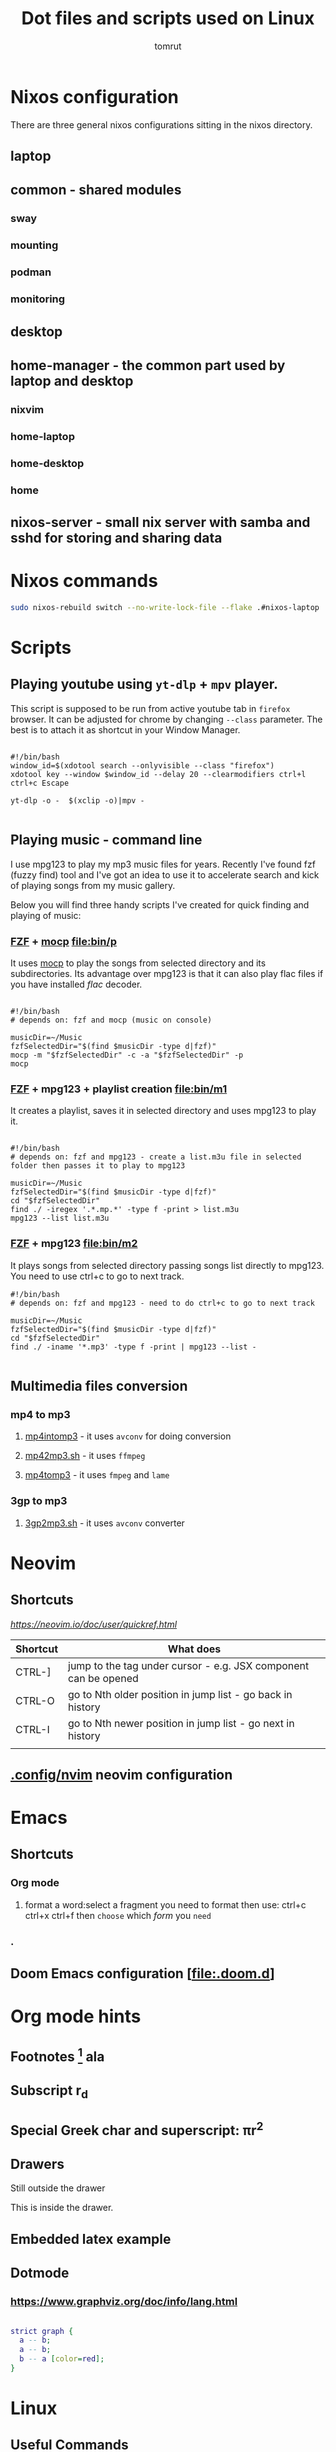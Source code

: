 #+title: Dot files and scripts used on Linux
#+AUTHOR: tomrut
#+OPTIONS: toc:3
#+OPTIONS: p:t

* Nixos configuration
There are three general nixos configurations sitting in the nixos directory.
** laptop
** common - shared modules
*** sway
*** mounting
*** podman
*** monitoring
** desktop
** home-manager - the common part used by laptop and desktop
*** nixvim
*** home-laptop
*** home-desktop
*** home
** nixos-server - small nix server with samba and sshd for storing and sharing data

* Nixos commands
#+begin_src bash
  sudo nixos-rebuild switch --no-write-lock-file --flake .#nixos-laptop
#+end_src

* Scripts
** Playing youtube using ~yt-dlp~ + ~mpv~ player.
This script is supposed to be run from active youtube tab in ~firefox~ browser. It can be adjusted for chrome by changing ~--class~ parameter. The best is to attach it as shortcut in your Window Manager.
#+begin_src shell

#!/bin/bash
window_id=$(xdotool search --onlyvisible --class "firefox")
xdotool key --window $window_id --delay 20 --clearmodifiers ctrl+l ctrl+c Escape

yt-dlp -o -  $(xclip -o)|mpv -

#+end_src
** Playing music - command line
I use mpg123 to play my mp3 music files for years. Recently I've found fzf (fuzzy find) tool and I've got an idea to use it to accelerate search and kick of playing songs from my music gallery.

Below you will find three handy scripts I've created for quick finding and playing of music:

*** [[HTTPS://github.com/junegunn/fzf][FZF]] + [[https://moc.daper.net][mocp]] [[file:bin/p]]
It uses _mocp_ to play the songs from selected directory and its subdirectories. Its advantage over mpg123 is that it can also play flac files if you have installed /flac/ decoder.
#+begin_src shell

#!/bin/bash
# depends on: fzf and mocp (music on console)

musicDir=~/Music
fzfSelectedDir="$(find $musicDir -type d|fzf)"
mocp -m "$fzfSelectedDir" -c -a "$fzfSelectedDir" -p
mocp
#+end_src
*** [[HTTPS://github.com/junegunn/fzf][FZF]] + mpg123 + playlist creation [[file:bin/m1]]
It creates a playlist, saves it in selected directory and uses mpg123 to play it.
#+begin_src shell

#!/bin/bash
# depends on: fzf and mpg123 - create a list.m3u file in selected folder then passes it to play to mpg123

musicDir=~/Music
fzfSelectedDir="$(find $musicDir -type d|fzf)"
cd "$fzfSelectedDir"
find ./ -iregex '.*.mp.*' -type f -print > list.m3u
mpg123 --list list.m3u
#+end_src
*** [[HTTPS://github.com/junegunn/fzf][FZF]] + mpg123 [[file:bin/m2]]
It plays songs from selected directory passing songs list directly to mpg123. You need to use ctrl+c to go to next track.
#+begin_src shell
#!/bin/bash
# depends on: fzf and mpg123 - need to do ctrl+c to go to next track

musicDir=~/Music
fzfSelectedDir="$(find $musicDir -type d|fzf)"
cd "$fzfSelectedDir"
find ./ -iname '*.mp3' -type f -print | mpg123 --list -

#+end_src

** Multimedia files conversion
*** mp4 to mp3
**** [[file:bin/mp4intomp3.sh][mp4intomp3]] - it uses ~avconv~ for doing conversion
**** [[file:bin/mp42mp3.sh][mp42mp3.sh]] - it uses ~ffmpeg~
**** [[file:bin/mp4tomp3.sh][mp4tomp3]] - it uses ~fmpeg~ and ~lame~
*** 3gp to mp3
**** [[file:bin/3gp2mp3.sh][3gp2mp3.sh]] - it uses ~avconv~ converter
* Neovim
** Shortcuts
[[nvim quick reference][ https://neovim.io/doc/user/quickref.html]]
 

| Shortcut | What does                                                       |
|----------+-----------------------------------------------------------------|
| CTRL-]   | jump to the tag under cursor - e.g. JSX component can be opened |
| CTRL-O   | go to Nth older position in jump list - go back in history      |
| CTRL-I   | go to Nth newer position in jump list - go next in history      |
|          |                                                                 |

** [[file:.config/nvim][.config/nvim]] neovim configuration
* Emacs
** Shortcuts
*** Org mode
**** format a word:select a fragment you need to format then use: ctrl+c ctrl+x ctrl+f then =choose= which /form/ you ~need~
*** .
** Doom Emacs configuration [[[file:.doom.d]]]
* Org mode hints
** Footnotes [fn:1] ala
** Subscript r_{d}
** Special Greek char and superscript: \pi{}r^{2}
** Drawers
Still outside the drawer
:mydrawer:
This is inside the drawer.
:END:
** Embedded latex example
:LOGBOOK:
- Note taken on [2023-05-07 nie 15:56] \\
  Work done.
:END:
#+STARTUP: latexpreview
\begin{equation}                        % arbitrary environments,
x=\sqrt{b}                              % even tables, figures
\end{equation}

#+STARTUP: nolatexpreview
[fn:1] Some small footnote.
** Dotmode
*** https://www.graphviz.org/doc/info/lang.html

#+BEGIN_SRC dot :file test-dot.png :cmdline -Kdot -Tpng

strict graph {
  a -- b;
  a -- b;
  b -- a [color=red];
}
#+END_SRC

#+RESULTS:
[[file:test-dot.png]]
* Linux
** Useful Commands
#+begin_src bash

touch -d "$(date -R -r /$HOME/last_backup.marker) - 10 days" /$HOME/last_backup.marker

find . -empty -type d -delete
# mv the files from subdirectories preserving the directory names in the filename separated by -
find . -name \*.mp3 -exec sh -c 'new=$(echo "{}" | tr "/" "-" | cut -c 3-); mv "{}" "$new"' \;


perl -MFile::Path -we '
    for my $file (glob "*.mp3") {
        my ($artist, $album, $title) = split /-/, $file, 3;
        mkpath "$artist";
        my $new = "$artist/$album - $title";
        rename $file, $new or die "$file -> $new: $!\n";
    }'

#+end_src
